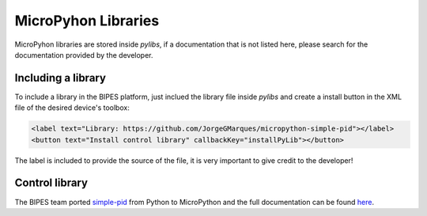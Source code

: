 MicroPyhon Libraries
=================================

MicroPyhon libraries are stored inside `pylibs`, if a documentation that is not
listed here, please search for the documentation provided by the developer.

Including a library
-----------------------------

To include a library in the BIPES platform, just inclued the library file inside
`pylibs` and create a install button in the XML file of the desired device's toolbox:

.. code-block:: XML

      <label text="Library: https://github.com/JorgeGMarques/micropython-simple-pid"></label>
      <button text="Install control library" callbackKey="installPyLib"></button>

The label is included to provide the source of the file, it is very important to
give credit to the developer!

Control library
-----------------------------

The BIPES team ported `simple-pid <https://github.com/m-lundberg/simple-pid>`_ from
Python to MicroPython and the full documentation can be found `here <https://micropython-simple-pid.readthedocs.io/>`_.
